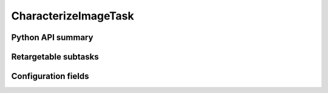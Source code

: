.. lsst-task-topic:: lsst.pipe.tasks.characterizeImage.CharacterizeImageTask

#####################
CharacterizeImageTask
#####################

.. _lsst.pipe.tasks.characterizeImage.CharacterizeImageTask-api:

Python API summary
==================

.. lsst-task-api-summary:: lsst.pipe.tasks.characterizeImage.CharacterizeImageTask

.. _lsst.pipe.tasks.characterizeImage.CharacterizeImageTask-subtasks:

Retargetable subtasks
=====================

.. lsst-task-config-subtasks:: lsst.pipe.tasks.characterizeImage.CharacterizeImageTask

.. _lsst.pipe.tasks.characterizeImage.CharacterizeImageTask-configs:

Configuration fields
====================

.. lsst-task-config-fields:: lsst.pipe.tasks.characterizeImage.CharacterizeImageTask
